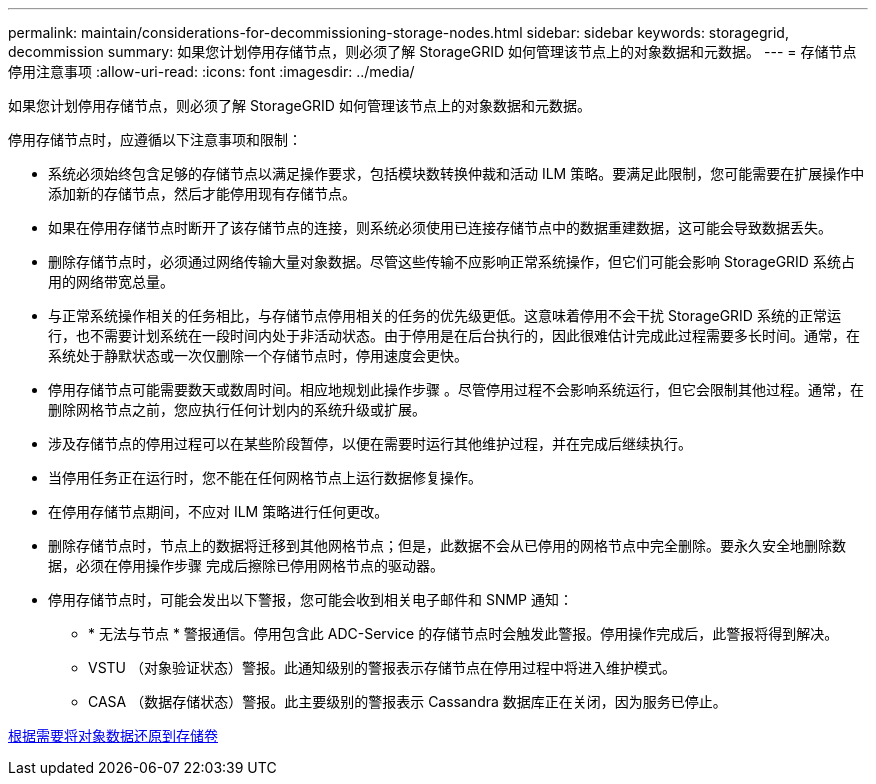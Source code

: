 ---
permalink: maintain/considerations-for-decommissioning-storage-nodes.html 
sidebar: sidebar 
keywords: storagegrid, decommission 
summary: 如果您计划停用存储节点，则必须了解 StorageGRID 如何管理该节点上的对象数据和元数据。 
---
= 存储节点停用注意事项
:allow-uri-read: 
:icons: font
:imagesdir: ../media/


[role="lead"]
如果您计划停用存储节点，则必须了解 StorageGRID 如何管理该节点上的对象数据和元数据。

停用存储节点时，应遵循以下注意事项和限制：

* 系统必须始终包含足够的存储节点以满足操作要求，包括模块数转换仲裁和活动 ILM 策略。要满足此限制，您可能需要在扩展操作中添加新的存储节点，然后才能停用现有存储节点。
* 如果在停用存储节点时断开了该存储节点的连接，则系统必须使用已连接存储节点中的数据重建数据，这可能会导致数据丢失。
* 删除存储节点时，必须通过网络传输大量对象数据。尽管这些传输不应影响正常系统操作，但它们可能会影响 StorageGRID 系统占用的网络带宽总量。
* 与正常系统操作相关的任务相比，与存储节点停用相关的任务的优先级更低。这意味着停用不会干扰 StorageGRID 系统的正常运行，也不需要计划系统在一段时间内处于非活动状态。由于停用是在后台执行的，因此很难估计完成此过程需要多长时间。通常，在系统处于静默状态或一次仅删除一个存储节点时，停用速度会更快。
* 停用存储节点可能需要数天或数周时间。相应地规划此操作步骤 。尽管停用过程不会影响系统运行，但它会限制其他过程。通常，在删除网格节点之前，您应执行任何计划内的系统升级或扩展。
* 涉及存储节点的停用过程可以在某些阶段暂停，以便在需要时运行其他维护过程，并在完成后继续执行。
* 当停用任务正在运行时，您不能在任何网格节点上运行数据修复操作。
* 在停用存储节点期间，不应对 ILM 策略进行任何更改。
* 删除存储节点时，节点上的数据将迁移到其他网格节点；但是，此数据不会从已停用的网格节点中完全删除。要永久安全地删除数据，必须在停用操作步骤 完成后擦除已停用网格节点的驱动器。
* 停用存储节点时，可能会发出以下警报，您可能会收到相关电子邮件和 SNMP 通知：
+
** * 无法与节点 * 警报通信。停用包含此 ADC-Service 的存储节点时会触发此警报。停用操作完成后，此警报将得到解决。
** VSTU （对象验证状态）警报。此通知级别的警报表示存储节点在停用过程中将进入维护模式。
** CASA （数据存储状态）警报。此主要级别的警报表示 Cassandra 数据库正在关闭，因为服务已停止。




xref:restoring-object-data-to-storage-volume-if-required.adoc[根据需要将对象数据还原到存储卷]
